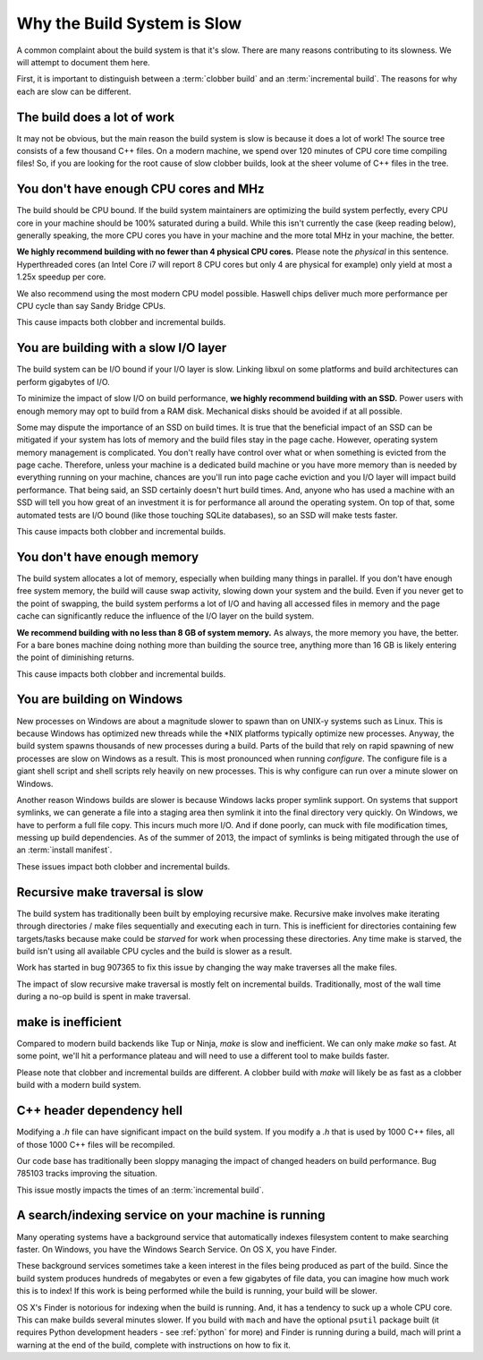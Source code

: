 .. _slow:

============================
Why the Build System is Slow
============================

A common complaint about the build system is that it's slow. There are
many reasons contributing to its slowness. We will attempt to document
them here.

First, it is important to distinguish between a :term:`clobber build`
and an :term:`incremental build`. The reasons for why each are slow can
be different.

The build does a lot of work
============================

It may not be obvious, but the main reason the build system is slow is
because it does a lot of work! The source tree consists of a few
thousand C++ files. On a modern machine, we spend over 120 minutes of CPU
core time compiling files! So, if you are looking for the root cause of
slow clobber builds, look at the sheer volume of C++ files in the tree.

You don't have enough CPU cores and MHz
=======================================

The build should be CPU bound. If the build system maintainers are
optimizing the build system perfectly, every CPU core in your machine
should be 100% saturated during a build. While this isn't currently the
case (keep reading below), generally speaking, the more CPU cores you
have in your machine and the more total MHz in your machine, the better.

**We highly recommend building with no fewer than 4 physical CPU
cores.** Please note the *physical* in this sentence. Hyperthreaded
cores (an Intel Core i7 will report 8 CPU cores but only 4 are physical
for example) only yield at most a 1.25x speedup per core.

We also recommend using the most modern CPU model possible. Haswell
chips deliver much more performance per CPU cycle than say Sandy Bridge
CPUs.

This cause impacts both clobber and incremental builds.

You are building with a slow I/O layer
======================================

The build system can be I/O bound if your I/O layer is slow. Linking
libxul on some platforms and build architectures can perform gigabytes
of I/O.

To minimize the impact of slow I/O on build performance, **we highly
recommend building with an SSD.** Power users with enough memory may opt
to build from a RAM disk. Mechanical disks should be avoided if at all
possible.

Some may dispute the importance of an SSD on build times. It is true
that the beneficial impact of an SSD can be mitigated if your system has
lots of memory and the build files stay in the page cache. However,
operating system memory management is complicated. You don't really have
control over what or when something is evicted from the page cache.
Therefore, unless your machine is a dedicated build machine or you have
more memory than is needed by everything running on your machine,
chances are you'll run into page cache eviction and you I/O layer will
impact build performance. That being said, an SSD certainly doesn't
hurt build times. And, anyone who has used a machine with an SSD will
tell you how great of an investment it is for performance all around the
operating system. On top of that, some automated tests are I/O bound
(like those touching SQLite databases), so an SSD will make tests
faster.

This cause impacts both clobber and incremental builds.

You don't have enough memory
============================

The build system allocates a lot of memory, especially when building
many things in parallel. If you don't have enough free system memory,
the build will cause swap activity, slowing down your system and the
build. Even if you never get to the point of swapping, the build system
performs a lot of I/O and having all accessed files in memory and the
page cache can significantly reduce the influence of the I/O layer on
the build system.

**We recommend building with no less than 8 GB of system memory.** As
always, the more memory you have, the better. For a bare bones machine
doing nothing more than building the source tree, anything more than 16
GB is likely entering the point of diminishing returns.

This cause impacts both clobber and incremental builds.

You are building on Windows
===========================

New processes on Windows are about a magnitude slower to spawn than on
UNIX-y systems such as Linux. This is because Windows has optimized new
threads while the \*NIX platforms typically optimize new processes.
Anyway, the build system spawns thousands of new processes during a
build. Parts of the build that rely on rapid spawning of new processes
are slow on Windows as a result. This is most pronounced when running
*configure*. The configure file is a giant shell script and shell
scripts rely heavily on new processes. This is why configure
can run over a minute slower on Windows.

Another reason Windows builds are slower is because Windows lacks proper
symlink support. On systems that support symlinks, we can generate a
file into a staging area then symlink it into the final directory very
quickly. On Windows, we have to perform a full file copy. This incurs
much more I/O. And if done poorly, can muck with file modification
times, messing up build dependencies. As of the summer of 2013, the
impact of symlinks is being mitigated through the use
of an :term:`install manifest`.

These issues impact both clobber and incremental builds.

Recursive make traversal is slow
================================

The build system has traditionally been built by employing recursive
make. Recursive make involves make iterating through directories / make
files sequentially and executing each in turn. This is inefficient for
directories containing few targets/tasks because make could be *starved*
for work when processing these directories. Any time make is starved,
the build isn't using all available CPU cycles and the build is slower
as a result.

Work has started in bug 907365 to fix this issue by changing the way
make traverses all the make files.

The impact of slow recursive make traversal is mostly felt on
incremental builds. Traditionally, most of the wall time during a
no-op build is spent in make traversal.

make is inefficient
===================

Compared to modern build backends like Tup or Ninja, `make` is slow and
inefficient. We can only make `make` so fast. At some point, we'll hit a
performance plateau and will need to use a different tool to make builds
faster.

Please note that clobber and incremental builds are different. A clobber build
with `make` will likely be as fast as a clobber build with a modern build
system.

C++ header dependency hell
==========================

Modifying a *.h* file can have significant impact on the build system.
If you modify a *.h* that is used by 1000 C++ files, all of those 1000
C++ files will be recompiled.

Our code base has traditionally been sloppy managing the impact of
changed headers on build performance. Bug 785103 tracks improving the
situation.

This issue mostly impacts the times of an :term:`incremental build`.

A search/indexing service on your machine is running
====================================================

Many operating systems have a background service that automatically
indexes filesystem content to make searching faster. On Windows, you
have the Windows Search Service. On OS X, you have Finder.

These background services sometimes take a keen interest in the files
being produced as part of the build. Since the build system produces
hundreds of megabytes or even a few gigabytes of file data, you can
imagine how much work this is to index! If this work is being performed
while the build is running, your build will be slower.

OS X's Finder is notorious for indexing when the build is running. And,
it has a tendency to suck up a whole CPU core. This can make builds
several minutes slower. If you build with ``mach`` and have the optional
``psutil`` package built (it requires Python development headers - see
:ref:`python` for more) and Finder is running during a build, mach will
print a warning at the end of the build, complete with instructions on
how to fix it.
